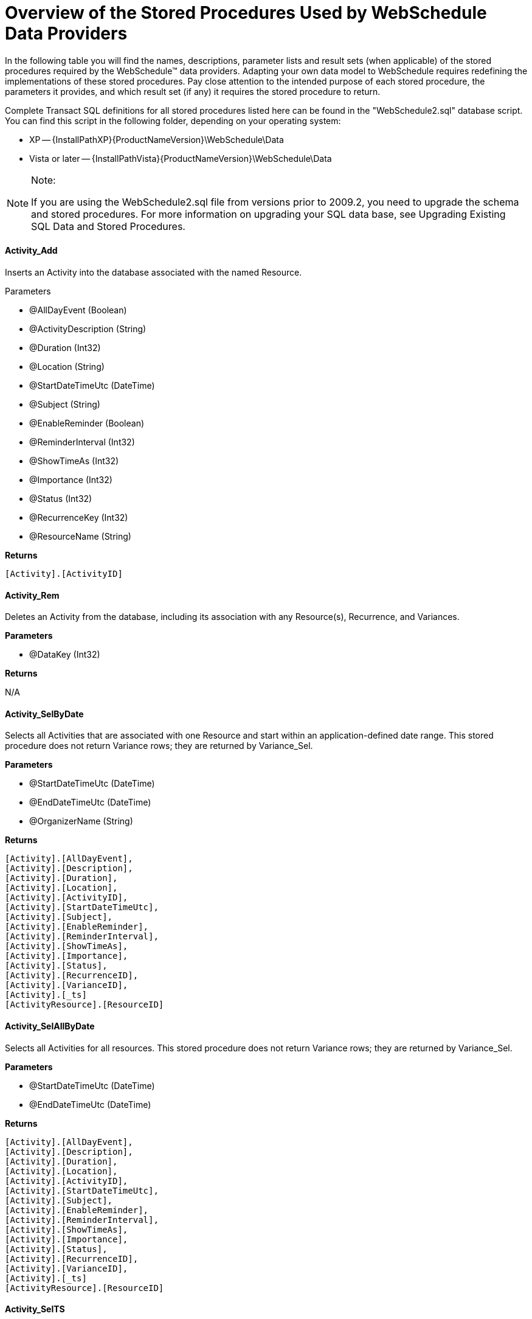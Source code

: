 ﻿////
|metadata|
{
    "name": "webschedule-overview-of-the-stored-procedures-used-by-the-webschedule-data-providers",
    "controlName": ["WebSchedule"],
    "tags": ["How Do I","Scheduling"],
    "guid": "{618415CB-7CA0-4712-9FD0-C1E89D5EF7AE}",
    "buildFlags": [],
    "createdOn": "2006-02-05T00:00:00Z"
}
|metadata|
////

= Overview of the Stored Procedures Used by WebSchedule Data Providers

In the following table you will find the names, descriptions, parameter lists and result sets (when applicable) of the stored procedures required by the WebSchedule™ data providers. Adapting your own data model to WebSchedule requires redefining the implementations of these stored procedures. Pay close attention to the intended purpose of each stored procedure, the parameters it provides, and which result set (if any) it requires the stored procedure to return.

Complete Transact SQL definitions for all stored procedures listed here can be found in the "WebSchedule2.sql" database script. You can find this script in the following folder, depending on your operating system:

* XP -- {InstallPathXP}{ProductNameVersion}\WebSchedule\Data
* Vista or later -- {InstallPathVista}{ProductNameVersion}\WebSchedule\Data

.Note:
[NOTE]
====
If you are using the WebSchedule2.sql file from versions prior to 2009.2, you need to upgrade the schema and stored procedures. For more information on upgrading your SQL data base, see Upgrading Existing SQL Data and Stored Procedures.
====

==== *Activity_Add*

Inserts an Activity into the database associated with the named Resource.

Parameters

* @AllDayEvent (Boolean) 
* @ActivityDescription (String) 
* @Duration (Int32) 
* @Location (String) 
* @StartDateTimeUtc (DateTime) 
* @Subject (String) 
* @EnableReminder (Boolean) 
* @ReminderInterval (Int32) 
* @ShowTimeAs (Int32) 
* @Importance (Int32) 
* @Status (Int32) 
* @RecurrenceKey (Int32) 
* @ResourceName (String)

*Returns*

```
[Activity].[ActivityID]
```

==== *Activity_Rem*

Deletes an Activity from the database, including its association with any Resource(s), Recurrence, and Variances.

*Parameters*

* @DataKey (Int32)

*Returns*

N/A

==== *Activity_SelByDate*

Selects all Activities that are associated with one Resource and start within an application-defined date range. This stored procedure does not return Variance rows; they are returned by Variance_Sel.

*Parameters*

* @StartDateTimeUtc (DateTime) 
* @EndDateTimeUtc (DateTime) 
* @OrganizerName (String)

*Returns*

```
[Activity].[AllDayEvent], 
[Activity].[Description], 
[Activity].[Duration], 
[Activity].[Location], 
[Activity].[ActivityID], 
[Activity].[StartDateTimeUtc], 
[Activity].[Subject], 
[Activity].[EnableReminder], 
[Activity].[ReminderInterval], 
[Activity].[ShowTimeAs], 
[Activity].[Importance], 
[Activity].[Status], 
[Activity].[RecurrenceID], 
[Activity].[VarianceID], 
[Activity].[_ts] 
[ActivityResource].[ResourceID]
```

==== *Activity_SelAllByDate*

Selects all Activities for all resources. This stored procedure does not return Variance rows; they are returned by Variance_Sel.

*Parameters*

* @StartDateTimeUtc (DateTime) 
* @EndDateTimeUtc (DateTime)

*Returns*

```
[Activity].[AllDayEvent], 
[Activity].[Description], 
[Activity].[Duration], 
[Activity].[Location], 
[Activity].[ActivityID], 
[Activity].[StartDateTimeUtc], 
[Activity].[Subject], 
[Activity].[EnableReminder], 
[Activity].[ReminderInterval], 
[Activity].[ShowTimeAs], 
[Activity].[Importance], 
[Activity].[Status], 
[Activity].[RecurrenceID], 
[Activity].[VarianceID], 
[Activity].[_ts] 
[ActivityResource].[ResourceID]
```

==== *Activity_SelTS*

Selects the timestamp on an Activity before committing an update. Used to detect concurrency conflicts.

*Parameters*

* @ActivityID (Int32)

*Returns*

```
[Activity].[_ts]
```

==== *Activity_Upd*

Updates an existing Activity. This stored procedure cannot change the Resource affiliation of an Activity, and is not appropriate for updating Variances.

*Parameters*

* @AllDayEvent (Boolean) 
* @ActivityDescription (String) 
* @Duration (Int32) 
* @Location (String) 
* @StartDateTimeUtc (DateTime) 
* @Subject (String) 
* @EnableReminder (Boolean) 
* @ReminderInterval (Int32) 
* @ShowTimeAs (Int32) 
* @Importance (Int32) 
* @Status (Int32) 
* @RecurrenceKey (Int32) 
* @VarianceKey (GUID) 
* @DataKey (Int32)

*Returns*

N/A

==== *Recurrence_Add*

Inserts a new Recurrence when an end user makes an existing Activity the Root Activity of a new recurring series.

*Parameters*

* @EndDateUtc (DateTime) 
* @DayOfWeekMask (Int32) 
* @DayOfMonth (Int32) 
* @MonthOfYear (Int32) 
* @PeriodMultiple (Int32) 
* @Period (Char) 
* @EditType (Int32)

*Returns*

```
[Recurrence].[RecurrenceID]
```

==== *Recurrence_Rem*

Removes an existing Recurrence and any Variances, so that only the original Root Activity is left as a non-recurring appointment.

*Parameters*

* @DataKey (Int32) 
* @RecurrenceKey (Int32)

*Returns*

N/A

==== *Recurrence_Sel*

Selects the Recurrences applicable over a given date range for recurring activities with the specified Resource(s).

*Parameters*

* @StartDateTimeUtc (DateTime) 
* @EndDateTimeUtc (DateTime) 
* @OrganizerName (String)

*Returns*

```
[Recurrence].[RecurrenceID], 
[Recurrence].[EndDateUtc], 
[Recurrence].[DayOfWeekMask], 
[Recurrence].[DayOfMonth], 
[Recurrence].[MonthOfYear], 
[Recurrence].[PeriodMultiple], 
[Recurrence].[Period], 
[Recurrence].[EditType], 
[Recurrence].[LastReminderDateTimeUtc], 
[Recurrence].[_ts]
```

==== *Recurrence_SelTS*

Selects the timestamp on an Recurrence before committing an update. Used to detect concurrency conflicts.

*Parameters*

* @RecurrenceID (Int32)

*Returns*

```
[Recurrence].[_ts]
```

==== *Reminder_Sel*

Selects the Activities belonging to a Resource for which a reminder notification is pending within an application-defined time frame.

*Parameters*

* @LookAheadWindowEndTime (DateTime) 
* @ResourceID (Int32)

*Returns*

```
[Activity].[AllDayEvent], 
[Activity].[Description], 
[Activity].[Duration], 
[Activity].[Location], 
[Activity].[ActivityID], 
[Activity].[StartDateTimeUtc], 
[Activity].[Subject], 
[Activity].[EnableReminder], 
[Activity].[ReminderInterval], 
[Activity].[ShowTimeAs], 
[Activity].[Importance], 
[Activity].[Status], 
[Activity].[_ts]
```

==== *Reminder_Upd*

Updates a non-recurring Activity to Expired status when its reminder notification has been dismissed.

*Parameters*

* @Status (Int32) 
* @ActivityID (Int32)

*Returns*

N/A

==== *Reminder_UpdByRecurrence*

Updates the date and time of the last occurrence of a recurring Activity to receive a reminder.

*Parameters*

* @LastReminderDateTimeUtc (DateTime) 
* @RecurrenceID (Int32)

*Returns*

N/A

==== *Resource_Add*

Inserts a new Resource and its ResourcePreference(s). This stored procedure is invoked only by the WebSchedule data provider's administrative API.

*Parameters*

* @ResourceName (String) 
* @ResourceDesc (String) 
* @ResourceEmail (String) 
* @EnableEmailReminders (Int32)

*Returns*

```
[Resource].[ResourceID]
```

*Resource_RemByName*

Deletes an existing Resource and its ResourcePreference(s) by the ResourceName, but not any of its Activities. This stored procedure is invoked only by the WebSchedule data provider's administrative API. 

.Note:
[NOTE]
====
All Activities that are associated with the deleted Resource revert to the Unassigned Resource. To avoid unassignment, you must delete a Resource's Activities before deleting the Resource.
====

*Parameters*

* @ResourceName (String)

*Returns*

N/A

==== *Resource_Sel*

Selects _all_ Resources from the database. This stored procedure is only invoked by the Web Schedule data provider's administrative API.

*Parameters*

N/A

*Returns*

```
[Resource].[ResourceID], 
[Resource].[ResourceName], 
[Resource].[ResourceDescription], 
[Resource].[EmailAddress], 
[ResourcePreference].[EnableEmailReminders], 
[Resource].[_ts]
```

==== *Resource_SelByName*

Selects one Resource by its uniquely-identifying name.

*Parameters*

* @ResourceName (String)

*Returns*

```
[Resource].[ResourceID], 
[Resource].[ResourceName], 
[Resource].[ResourceDescription], 
[Resource].[EmailAddress], 
[ResourcePreference].[EnableEmailReminders], 
[Resource].[_ts]
```

==== *Resource_SelTS*

Selects the timestamp on a Resource before committing an update. Used to detect concurrency conflicts. This stored procedure is invoked only by the WebSchedule data provider's administrative API.

*Parameters*

* @ResourceID (Int32)

*Returns*

```
[Resource].[_ts]
```

==== *Resource_Upd*

Updates a Resource and its ResourcePreference(s). This stored procedure is invoked only by the WebSchedule data provider's administrative API.

*Parameters*

* @ResourceID (Int32) 
* @ResourceName (String) 
* @ResourceDesc (String) 
* @ResourceEmail (String) 
* @EnableEmailReminders (Int32)

*Returns*

N/A

==== *Variance_Rem*

Marks the Activity row containing a Variance with a Status of Deleted.

*Parameters*

* @DeletedStatusCode (Int32) 
* @ActivityID (Int32)

*Returns*

N/A

==== *Variance_Sel*

Selects Activities representing the Variances of a specific recurring series. Each Variance row is an Activity with one or more field values different from that of the recurring Root Activity.

*Parameters*

* @StartDateTimeUtc (DateTime) 
* @EndDateTimeUtc (DateTime) 
* @OrganizerName (String) 
* @RecurrenceKey (Int32) 
* @VarianceKey (GUID)

*Returns*

```
[Activity].[AllDayEvent], 
[Activity].[Description], 
[Activity].[Duration], 
[Activity].[Location], 
[Activity].[ActivityID], 
[Activity].[StartDateTimeUtc], 
[Activity].[Subject], 
[Activity].[EnableReminder], 
[Activity].[ReminderInterval], 
[Activity].[ShowTimeAs], 
[Activity].[Importance], 
[Activity].[Status], 
[Activity].[RecurrenceID], 
[Activity].[VarianceID], 
[Activity].[OriginalStartDateTimeUtc], 
[Activity].[_ts] 
[ActivityResource].[ResourceID]
```

== Related Topic

link:webschedule-update-data-and-stored-procedures.html[Update Data and Stored Procedures]